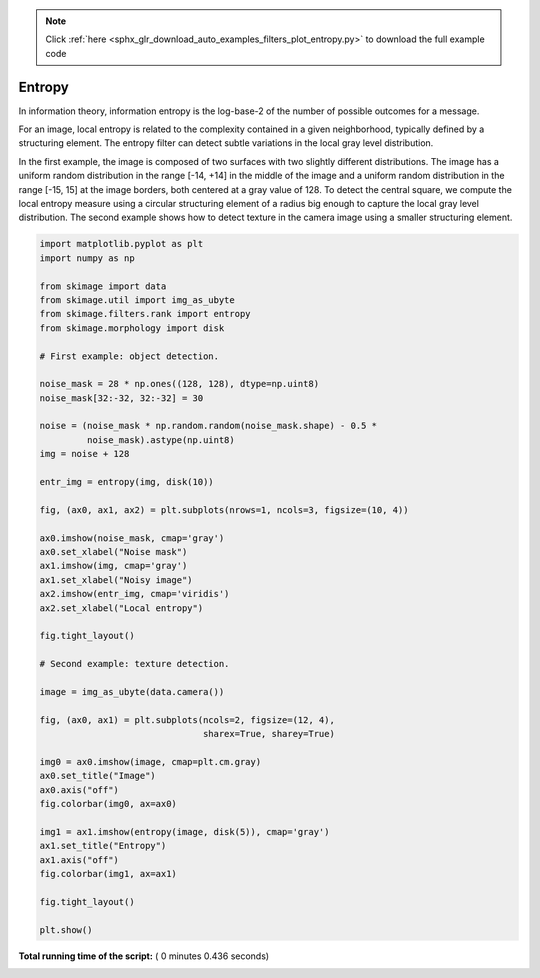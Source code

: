 .. note::
    :class: sphx-glr-download-link-note

    Click :ref:`here <sphx_glr_download_auto_examples_filters_plot_entropy.py>` to download the full example code
.. rst-class:: sphx-glr-example-title

.. _sphx_glr_auto_examples_filters_plot_entropy.py:


=======
Entropy
=======

In information theory, information entropy is the log-base-2 of the number of
possible outcomes for a message.

For an image, local entropy is related to the complexity contained in a given
neighborhood, typically defined by a structuring element. The entropy filter can
detect subtle variations in the local gray level distribution.

In the first example, the image is composed of two surfaces with two slightly
different distributions. The image has a uniform random distribution in the
range [-14, +14] in the middle of the image and a uniform random distribution in
the range [-15, 15] at the image borders, both centered at a gray value of 128.
To detect the central square, we compute the local entropy measure using a
circular structuring element of a radius big enough to capture the local gray
level distribution. The second example shows how to detect texture in the camera
image using a smaller structuring element.





.. rst-class:: sphx-glr-horizontal


    *

      .. image:: /auto_examples/filters/images/sphx_glr_plot_entropy_001.png
            :class: sphx-glr-multi-img

    *

      .. image:: /auto_examples/filters/images/sphx_glr_plot_entropy_002.png
            :class: sphx-glr-multi-img





.. code-block:: python

    import matplotlib.pyplot as plt
    import numpy as np

    from skimage import data
    from skimage.util import img_as_ubyte
    from skimage.filters.rank import entropy
    from skimage.morphology import disk

    # First example: object detection.

    noise_mask = 28 * np.ones((128, 128), dtype=np.uint8)
    noise_mask[32:-32, 32:-32] = 30

    noise = (noise_mask * np.random.random(noise_mask.shape) - 0.5 *
             noise_mask).astype(np.uint8)
    img = noise + 128

    entr_img = entropy(img, disk(10))

    fig, (ax0, ax1, ax2) = plt.subplots(nrows=1, ncols=3, figsize=(10, 4))

    ax0.imshow(noise_mask, cmap='gray')
    ax0.set_xlabel("Noise mask")
    ax1.imshow(img, cmap='gray')
    ax1.set_xlabel("Noisy image")
    ax2.imshow(entr_img, cmap='viridis')
    ax2.set_xlabel("Local entropy")

    fig.tight_layout()

    # Second example: texture detection.

    image = img_as_ubyte(data.camera())

    fig, (ax0, ax1) = plt.subplots(ncols=2, figsize=(12, 4),
                                   sharex=True, sharey=True)

    img0 = ax0.imshow(image, cmap=plt.cm.gray)
    ax0.set_title("Image")
    ax0.axis("off")
    fig.colorbar(img0, ax=ax0)

    img1 = ax1.imshow(entropy(image, disk(5)), cmap='gray')
    ax1.set_title("Entropy")
    ax1.axis("off")
    fig.colorbar(img1, ax=ax1)

    fig.tight_layout()

    plt.show()

**Total running time of the script:** ( 0 minutes  0.436 seconds)


.. _sphx_glr_download_auto_examples_filters_plot_entropy.py:


.. only :: html

 .. container:: sphx-glr-footer
    :class: sphx-glr-footer-example



  .. container:: sphx-glr-download

     :download:`Download Python source code: plot_entropy.py <plot_entropy.py>`



  .. container:: sphx-glr-download

     :download:`Download Jupyter notebook: plot_entropy.ipynb <plot_entropy.ipynb>`


.. only:: html

 .. rst-class:: sphx-glr-signature

    `Gallery generated by Sphinx-Gallery <https://sphinx-gallery.readthedocs.io>`_
